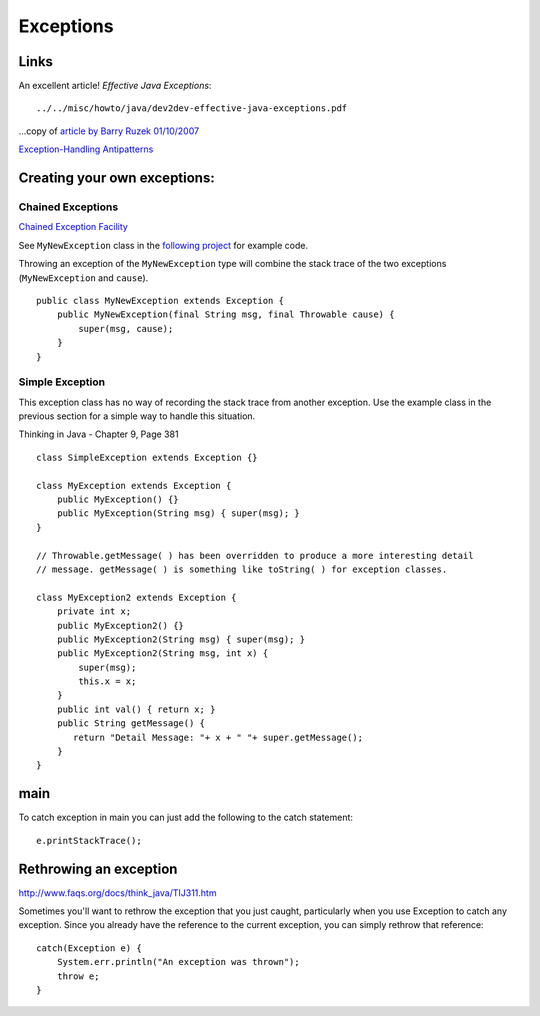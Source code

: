 Exceptions
**********

Links
=====

An excellent article!  *Effective Java Exceptions*:

::

  ../../misc/howto/java/dev2dev-effective-java-exceptions.pdf

...copy of `article by Barry Ruzek 01/10/2007`_

`Exception-Handling Antipatterns`_

Creating your own exceptions:
=============================

Chained Exceptions
------------------

`Chained Exception Facility`_

See ``MyNewException`` class in the `following project`_ for example code.

Throwing an exception of the ``MyNewException`` type will combine the stack
trace of the two exceptions (``MyNewException`` and ``cause``).

::

  public class MyNewException extends Exception {
      public MyNewException(final String msg, final Throwable cause) {
          super(msg, cause);
      }
  }

Simple Exception
----------------

This exception class has no way of recording the stack trace from another
exception.  Use the example class in the previous section for a simple way to
handle this situation.

Thinking in Java - Chapter 9, Page 381

::

  class SimpleException extends Exception {}

  class MyException extends Exception {
      public MyException() {}
      public MyException(String msg) { super(msg); }
  }

  // Throwable.getMessage( ) has been overridden to produce a more interesting detail
  // message. getMessage( ) is something like toString( ) for exception classes.

  class MyException2 extends Exception {
      private int x;
      public MyException2() {}
      public MyException2(String msg) { super(msg); }
      public MyException2(String msg, int x) {
          super(msg);
          this.x = x;
      }
      public int val() { return x; }
      public String getMessage() {
         return "Detail Message: "+ x + " "+ super.getMessage();
      }
  }

main
====

To catch exception in main you can just add the following to the catch
statement:

::

  e.printStackTrace();

Rethrowing an exception
=======================

http://www.faqs.org/docs/think_java/TIJ311.htm

Sometimes you'll want to rethrow the exception that you just caught,
particularly when you use Exception to catch any exception.  Since you already
have the reference to the current exception, you can simply rethrow that
reference:

::

  catch(Exception e) {
      System.err.println("An exception was thrown");
      throw e;
  }


.. _`article by Barry Ruzek 01/10/2007`: http://dev2dev.bea.com/pub/a/2006/11/effective-exceptions.html
.. _`Chained Exception Facility`: http://java.sun.com/j2se/1.4.2/docs/guide/lang/chained-exceptions.html
.. _`Exception-Handling Antipatterns`: http://today.java.net/pub/a/today/2006/04/06/exception-handling-antipatterns.html
.. _`following project`: http://g1/svn/home/patrick/test/test-exception-stack/
